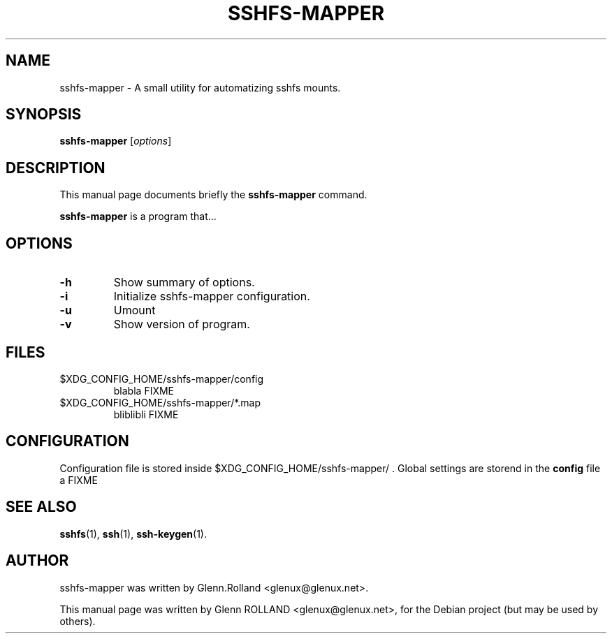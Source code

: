 .\"                                      Hey, EMACS: -*- nroff -*-
.\" First parameter, NAME, should be all caps
.\" Second parameter, SECTION, should be 1-8, maybe w/ subsection
.\" other parameters are allowed: see man(7), man(1)
.TH SSHFS-MAPPER 1 "mars 15, 2008"
.\" Please adjust this date whenever revising the manpage.
.\"
.\" Some roff macros, for reference:
.\" .nh        disable hyphenation
.\" .hy        enable hyphenation
.\" .ad l      left justify
.\" .ad b      justify to both left and right margins
.\" .nf        disable filling
.\" .fi        enable filling
.\" .br        insert line break
.\" .sp <n>    insert n+1 empty lines
.\" for manpage-specific macros, see man(7)


.SH NAME

sshfs-mapper \- A small utility for automatizing sshfs mounts.


.SH SYNOPSIS

.B sshfs-mapper
.RI [ options ]


.SH DESCRIPTION
This manual page documents briefly the
.B sshfs-mapper
command.
.PP
.\" TeX users may be more comfortable with the \fB<whatever>\fP and
.\" \fI<whatever>\fP escape sequences to invode bold face and italics, 
.\" respectively.
\fBsshfs-mapper\fP is a program that...



.SH OPTIONS

.TP
.B \-h
Show summary of options.
.TP
.B \-i
Initialize sshfs-mapper configuration.
.TP
.B \-u
Umount
.TP
.B \-v
Show version of program.


.SH FILES

.TP
$XDG_CONFIG_HOME/sshfs-mapper/config
blabla FIXME
.TP
$XDG_CONFIG_HOME/sshfs-mapper/*.map
bliblibli FIXME


.SH CONFIGURATION

Configuration file is stored inside $XDG_CONFIG_HOME/sshfs-mapper/ .
Global settings are storend in the \fBconfig\fP file a FIXME

.SH SEE ALSO

.BR sshfs (1),
.BR ssh (1),
.BR ssh-keygen (1).


.SH AUTHOR

sshfs-mapper was written by Glenn.Rolland <glenux@glenux.net>.
.PP
This manual page was written by Glenn ROLLAND <glenux@glenux.net>,
for the Debian project (but may be used by others).
